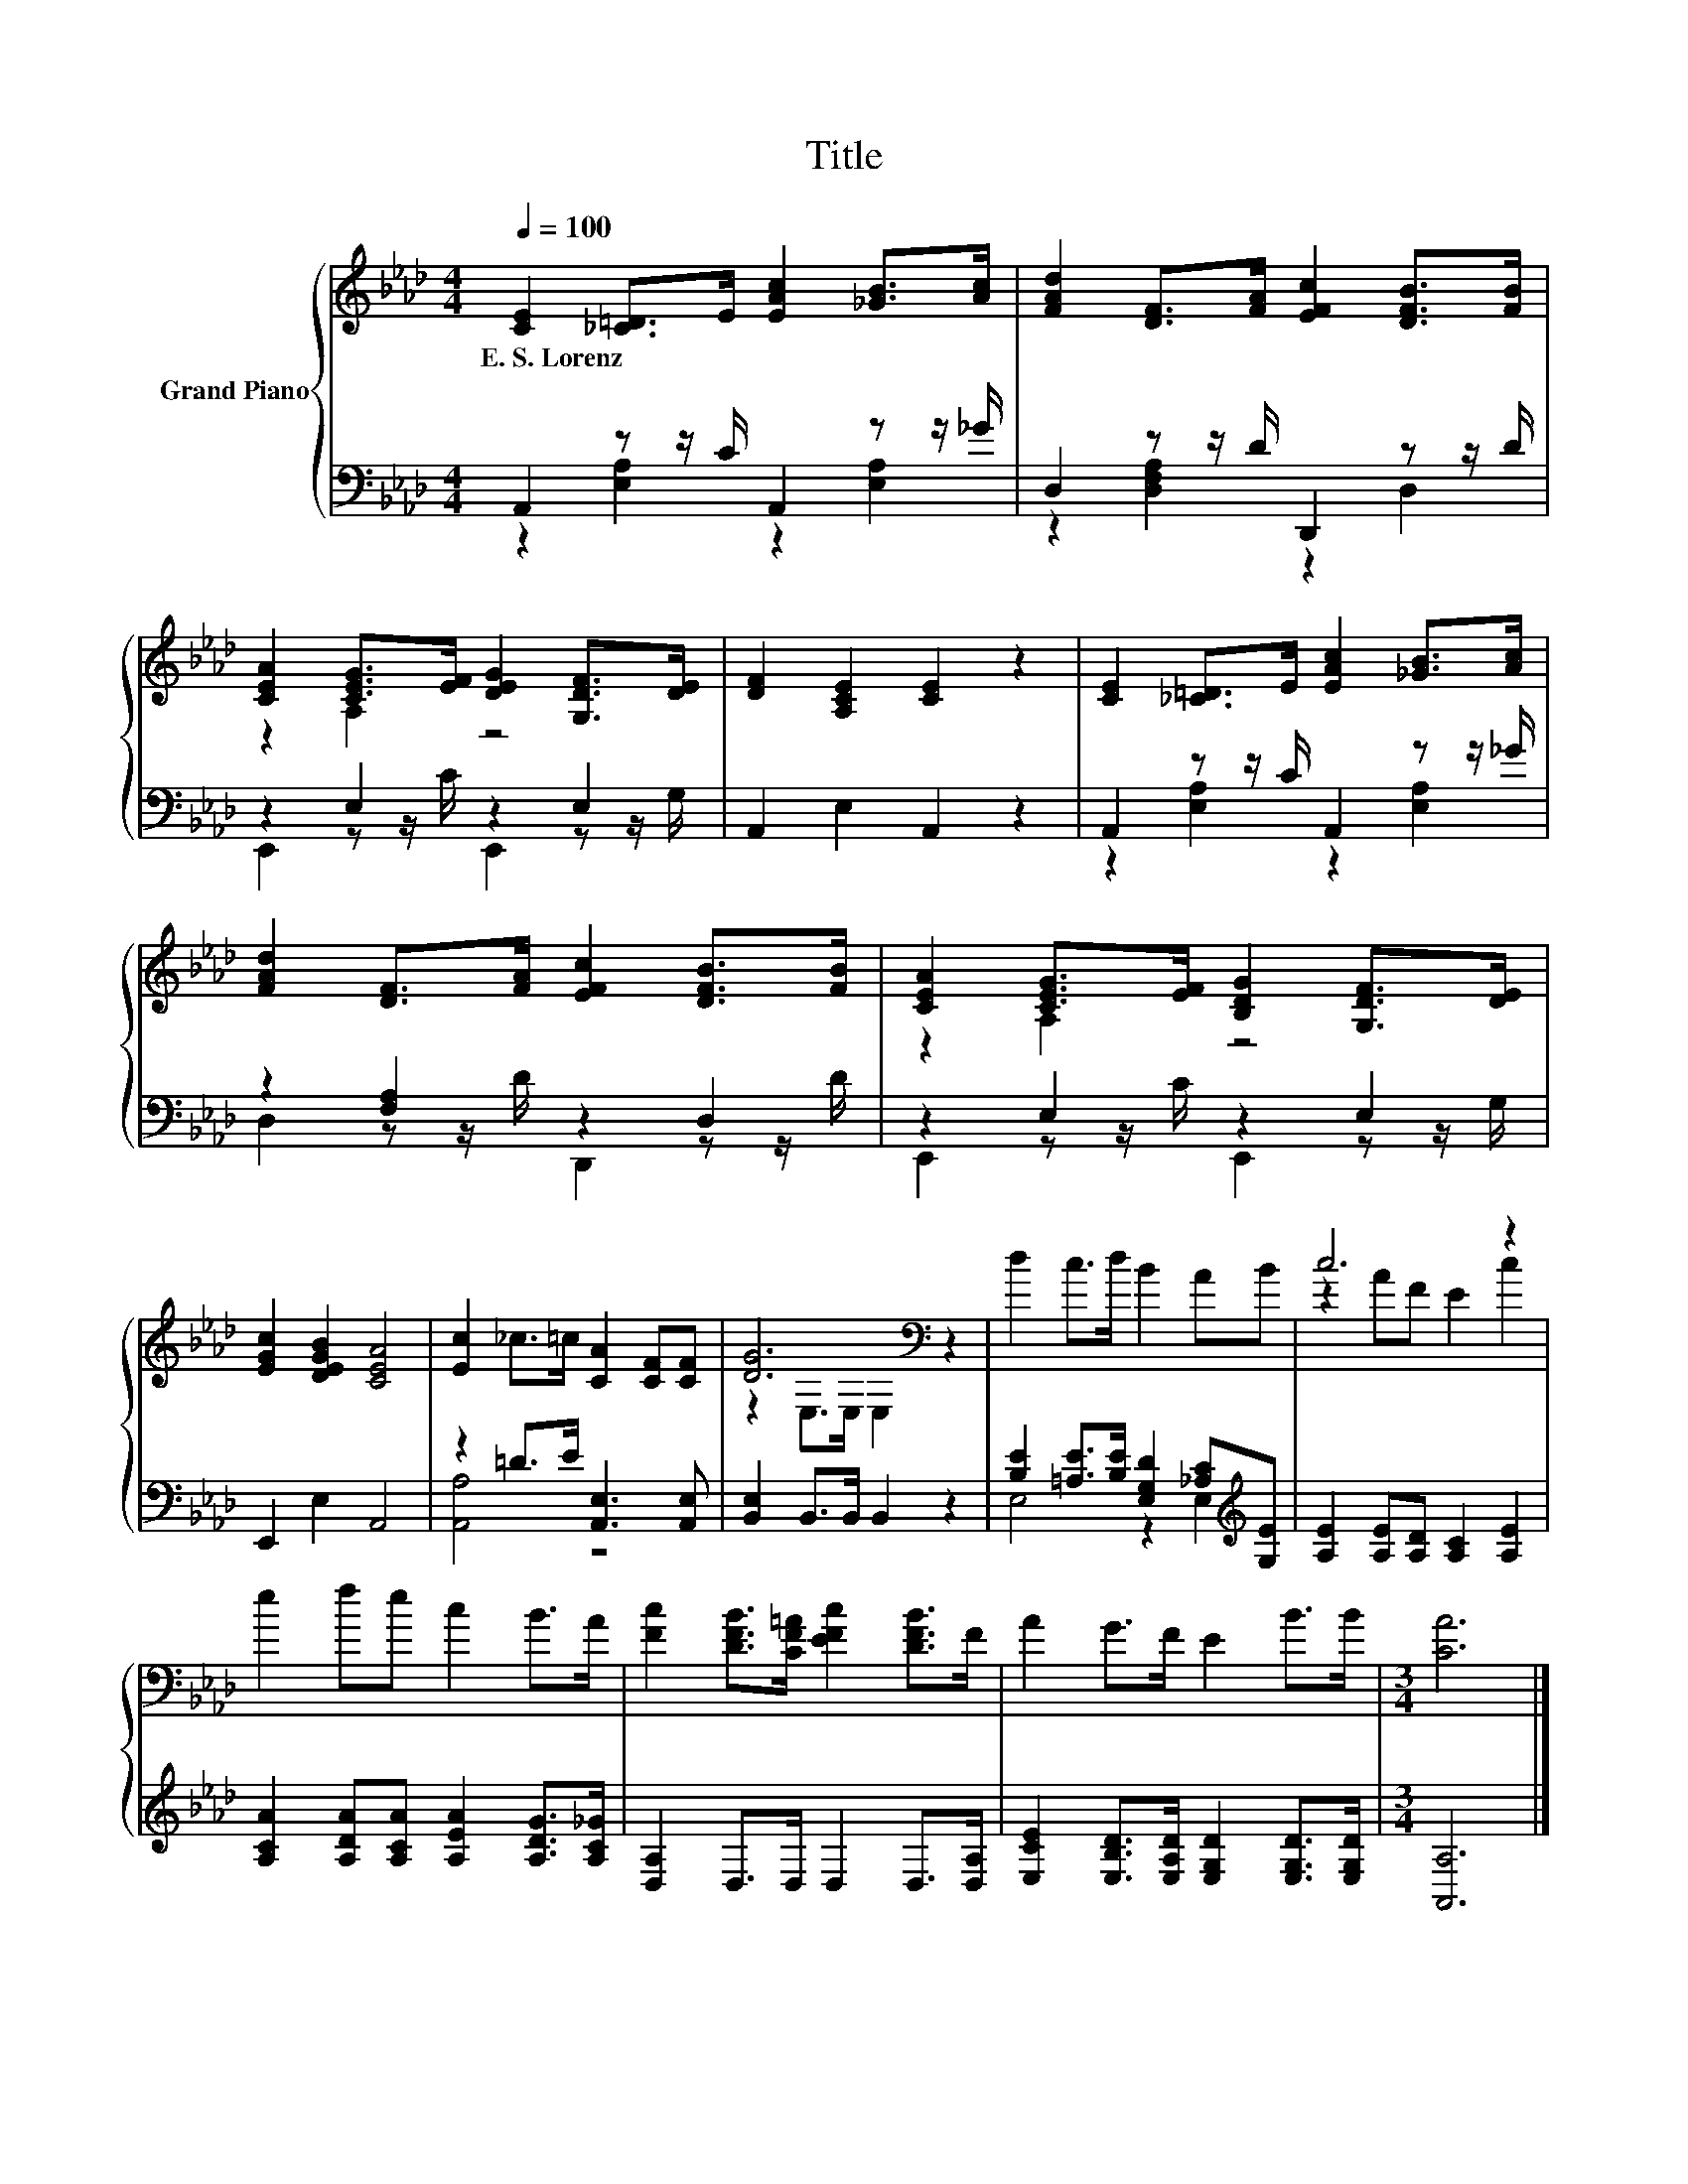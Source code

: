 X:1
T:Title
%%score { ( 1 4 ) | ( 2 3 ) }
L:1/8
Q:1/4=100
M:4/4
K:Ab
V:1 treble nm="Grand Piano"
V:4 treble 
V:2 bass 
V:3 bass 
V:1
 [CE]2 [_C=D]>E [EAc]2 [_GB]>[Ac] | [FAd]2 [DF]>[FA] [EFc]2 [DFB]>[FB] | %2
w: E.~S.~Lorenz * * * * *||
 [CEA]2 [CEG]>[EF] [DEG]2 [G,DF]>[DE] | [DF]2 [A,CE]2 [CE]2 z2 | [CE]2 [_C=D]>E [EAc]2 [_GB]>[Ac] | %5
w: |||
 [FAd]2 [DF]>[FA] [EFc]2 [DFB]>[FB] | [CEA]2 [CEG]>[EF] [B,DG]2 [G,DF]>[DE] | %7
w: ||
 [EGc]2 [DEGB]2 [CEA]4 | [Ec]2 _c>=c [CA]2 [CF][CF] | [DG]6[K:bass] z2 | d2 c>d B2 AB | c6 z2 | %12
w: |||||
 e2 fe c2 B>A | [Fc]2 [DFB]>[CF=A] [EFc]2 [DFB]>F | A2 G>F E2 B>B |[M:3/4] [CA]6 |] %16
w: ||||
V:2
 A,,2 z z/ C/ A,,2 z z/ _G/ | D,2 z z/ D/ D,,2 z z/ D/ | z2 E,2 z2 E,2 | A,,2 E,2 A,,2 z2 | %4
 A,,2 z z/ C/ A,,2 z z/ _G/ | z2 [F,A,]2 z2 D,2 | z2 E,2 z2 E,2 | E,,2 E,2 A,,4 | %8
 z2 =D>E [A,,E,]3 [A,,E,] | [B,,E,]2 B,,>B,, B,,2 z2 | %10
 [B,E]2 [=A,E]>[B,E] [E,G,D]2 [_A,C][K:treble][G,E] | [A,E]2 [A,E][A,D] [A,C]2 [A,E]2 | %12
 [A,CA]2 [A,DA][A,CA] [A,EA]2 [A,DG]>[A,C_G] | [D,A,]2 D,>D, D,2 D,>[D,A,] | %14
 [E,CE]2 [E,B,D]>[E,A,D] [E,G,D]2 [E,G,D]>[E,G,D] |[M:3/4] [A,,A,]6 |] %16
V:3
 z2 [E,A,]2 z2 [E,A,]2 | z2 [D,F,A,]2 z2 D,2 | E,,2 z z/ C/ E,,2 z z/ G,/ | x8 | %4
 z2 [E,A,]2 z2 [E,A,]2 | D,2 z z/ D/ D,,2 z z/ D/ | E,,2 z z/ C/ E,,2 z z/ G,/ | x8 | [A,,A,]4 z4 | %9
 x8 | E,4 z2 E,2[K:treble] | x8 | x8 | x8 | x8 |[M:3/4] x6 |] %16
V:4
 x8 | x8 | z2 A,2 z4 | x8 | x8 | x8 | z2 A,2 z4 | x8 | x8 | z2[K:bass] E,>E, E,2 z2 | x8 | %11
 z2 AF E2 c2 | x8 | x8 | x8 |[M:3/4] x6 |] %16

